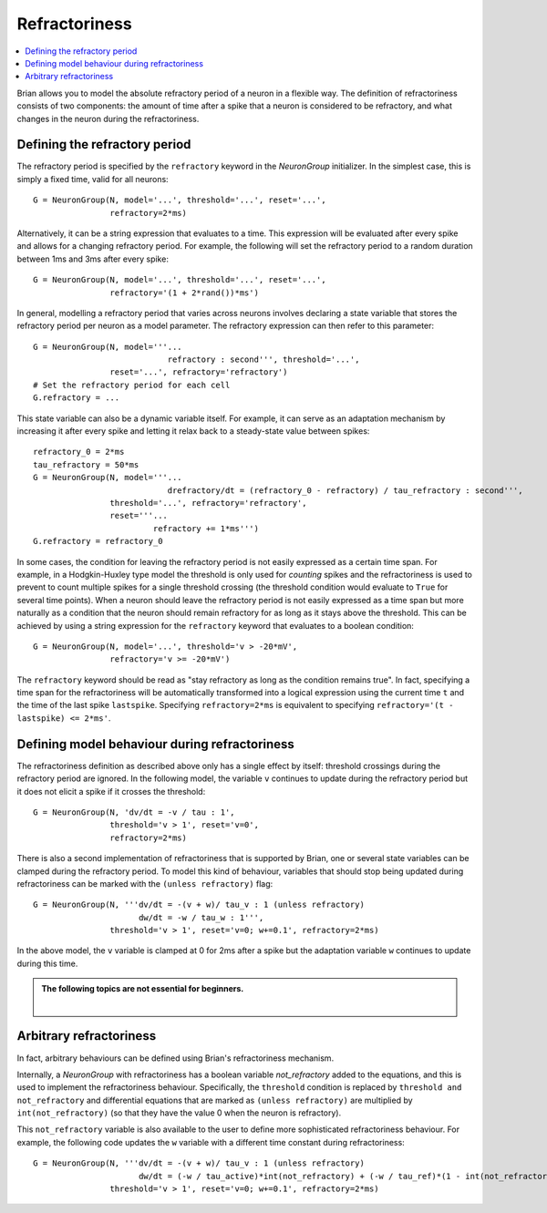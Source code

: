 Refractoriness
==============

.. contents::
    :local:
    :depth: 1


Brian allows you to model the absolute refractory period of a neuron in a flexible
way. The definition of refractoriness consists of two components: the amount of time
after a spike that a neuron is considered to be refractory, and what changes in the
neuron during the refractoriness.

Defining the refractory period
------------------------------

The refractory period is specified by the ``refractory`` keyword in the
`NeuronGroup` initializer. In the simplest case, this is simply a fixed time,
valid for all neurons::

    G = NeuronGroup(N, model='...', threshold='...', reset='...',
                    refractory=2*ms)

Alternatively, it can be a string expression that evaluates to a time. This
expression will be evaluated after every spike and allows for a changing
refractory period. For example, the following will set the refractory period
to a random duration between 1ms and 3ms after every spike::

    G = NeuronGroup(N, model='...', threshold='...', reset='...',
                    refractory='(1 + 2*rand())*ms')

In general, modelling a refractory period that varies across neurons involves
declaring a state variable that stores the refractory period per neuron as a
model parameter. The refractory expression can then refer to this parameter::

    G = NeuronGroup(N, model='''...
                                refractory : second''', threshold='...',
                    reset='...', refractory='refractory')
    # Set the refractory period for each cell
    G.refractory = ...

This state variable can also be a dynamic variable itself. For example, it can
serve as an adaptation mechanism by increasing it after every spike and letting
it relax back to a steady-state value between spikes::

    refractory_0 = 2*ms
    tau_refractory = 50*ms
    G = NeuronGroup(N, model='''...
                                drefractory/dt = (refractory_0 - refractory) / tau_refractory : second''',
                    threshold='...', refractory='refractory',
                    reset='''...
                             refractory += 1*ms''')
    G.refractory = refractory_0

In some cases, the condition for leaving the refractory period is not easily
expressed as a certain time span. For example, in a Hodgkin-Huxley type model the
threshold is only used for *counting* spikes and the refractoriness is used to
prevent to count multiple spikes for a single threshold crossing (the threshold
condition would evaluate to ``True`` for several time points). When a neuron
should leave the refractory period is not easily expressed as a time span but
more naturally as a condition that the neuron should remain refractory for as
long as it stays above the threshold. This can be achieved by using a string
expression for the ``refractory`` keyword that evaluates to a boolean condition::

    G = NeuronGroup(N, model='...', threshold='v > -20*mV',
                    refractory='v >= -20*mV')

The ``refractory`` keyword should be read as "stay refractory as long as the
condition remains true". In fact, specifying a time span for the refractoriness
will be automatically transformed into a logical expression using the current
time ``t`` and the time of the last spike ``lastspike``. Specifying
``refractory=2*ms`` is equivalent to specifying
``refractory='(t - lastspike) <= 2*ms'``.

Defining model behaviour during refractoriness
----------------------------------------------

The refractoriness definition as described above only has a single
effect by itself: threshold crossings during the refractory period are ignored.
In the following model, the variable ``v`` continues to update during the
refractory period but it does not elicit a spike if it crosses the threshold::

    G = NeuronGroup(N, 'dv/dt = -v / tau : 1',
                    threshold='v > 1', reset='v=0',
                    refractory=2*ms)

There is also a second implementation of refractoriness that is
supported by Brian, one or several state variables can be clamped during the
refractory period. To model this kind of behaviour, variables that should
stop being updated during refractoriness can be marked with the
``(unless refractory)`` flag::

    G = NeuronGroup(N, '''dv/dt = -(v + w)/ tau_v : 1 (unless refractory)
                          dw/dt = -w / tau_w : 1''',
                    threshold='v > 1', reset='v=0; w+=0.1', refractory=2*ms)

In the above model, the ``v`` variable is clamped at 0 for 2ms after a spike but
the adaptation variable ``w`` continues to update during this time.

.. admonition:: The following topics are not essential for beginners.

    |


Arbitrary refractoriness
------------------------

In fact, arbitrary behaviours can be defined using Brian's refractoriness
mechanism.

Internally, a `NeuronGroup` with refractoriness has a boolean variable
`not_refractory` added to the equations, and this is used to implement
the refractoriness behaviour. Specifically, the ``threshold`` condition
is replaced by ``threshold and not_refractory`` and differential equations
that are marked as ``(unless refractory)`` are multiplied by
``int(not_refractory)`` (so that they have the value 0 when the neuron is
refractory).

This ``not_refractory`` variable is also available to the user
to define more sophisticated refractoriness behaviour.
For example, the following code updates the
``w`` variable with a different time constant during refractoriness::

    G = NeuronGroup(N, '''dv/dt = -(v + w)/ tau_v : 1 (unless refractory)
                          dw/dt = (-w / tau_active)*int(not_refractory) + (-w / tau_ref)*(1 - int(not_refractory)) : 1''',
                    threshold='v > 1', reset='v=0; w+=0.1', refractory=2*ms)
